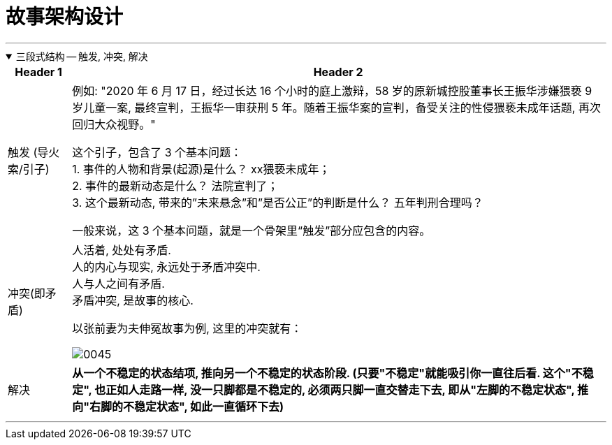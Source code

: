 
= 故事架构设计
:toc: left
:toclevels: 3
:sectnums:
:stylesheet: myAdocCss.css

'''


.三段式结构 -- 触发, 冲突, 解决
[%collapsible%open]
====

[.small]
[options="autowidth" cols="1a,1a"]
|===
|Header 1 |Header 2

|触发 (导火索/引子)
|例如: "2020 年 6 月 17 日，经过长达 16 个小时的庭上激辩，58 岁的原新城控股董事长王振华涉嫌猥亵 9 岁儿童一案, 最终宣判，王振华一审获刑 5 年。随着王振华案的宣判，备受关注的性侵猥亵未成年话题, 再次回归大众视野。"

这个引子，包含了 3 个基本问题： +
1. 事件的人物和背景(起源)是什么？ xx猥亵未成年； +
2. 事件的最新动态是什么？ 法院宣判了； +
3. 这个最新动态, 带来的”未来悬念”和”是否公正”的判断是什么？ 五年判刑合理吗？

一般来说，这 3 个基本问题，就是一个骨架里“触发”部分应包含的内容。


|冲突(即矛盾)
|人活着, 处处有矛盾.   +
人的内心与现实, 永远处于矛盾冲突中.     +
人与人之间有矛盾.     +
矛盾冲突, 是故事的核心.

以张前妻为夫伸冤故事为例, 这里的冲突就有：

image:../img/0045.svg[,]

|解决
|*从一个不稳定的状态结项, 推向另一个不稳定的状态阶段. (只要"不稳定"就能吸引你一直往后看. 这个"不稳定", 也正如人走路一样, 没一只脚都是不稳定的, 必须两只脚一直交替走下去, 即从"左脚的不稳定状态", 推向"右脚的不稳定状态", 如此一直循环下去)*
|===

'''
====

